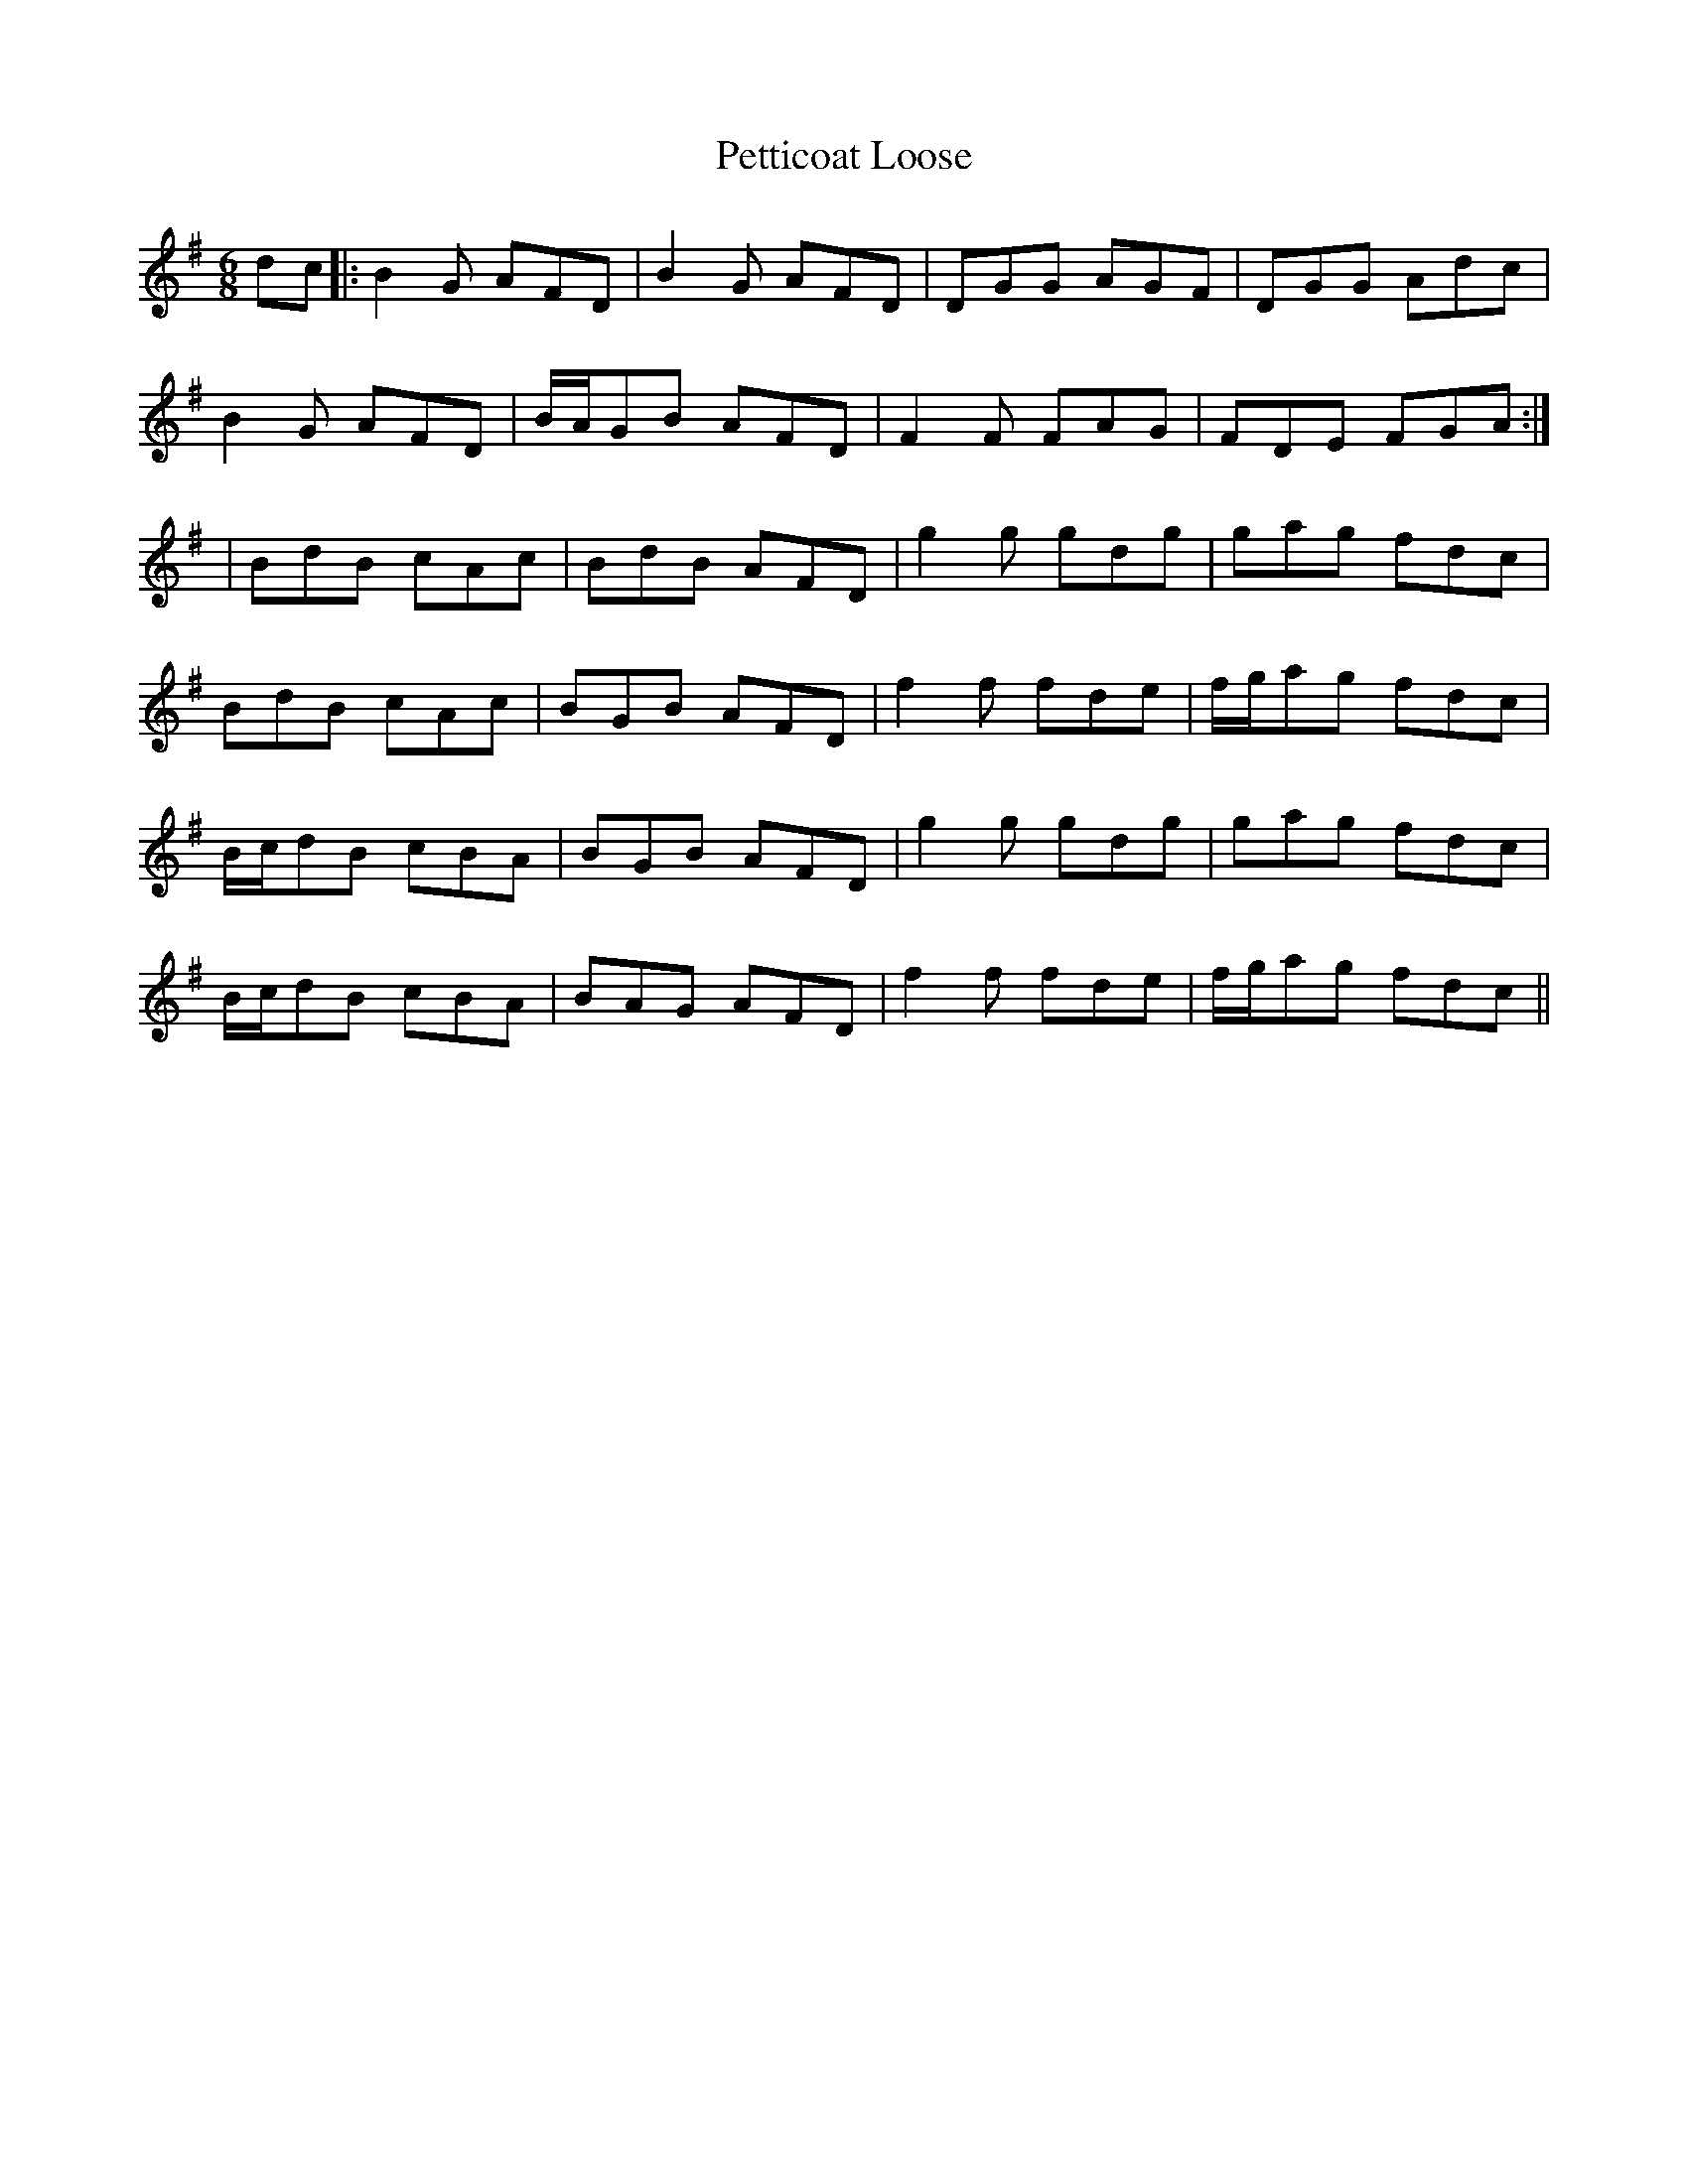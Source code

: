 X:133
T:Petticoat Loose
M:6/8
L:1/8
S:Sergt. James O'Neill manuscripts
K:G
dc|:B2 G AFD|B2 G AFD|DGG AGF|DGG Adc|
B2 G AFD|B/2A/2GB AFD|F2 F FAG|FDE FGA:|
|BdB cAc|BdB AFD|g2 g gdg|gag fdc|
BdB cAc|BGB AFD|f2 f fde|f/2g/2ag fdc|
B/2c/2dB cBA|BGB AFD|g2 g gdg|gag fdc|
B/2c/2dB cBA|BAG AFD|f2 f fde|f/2g/2ag fdc||
%
% "Petticoat Loose" is an old name for a dance tune. A jig under
% that name in O'Neill's Dance Music of Ireland bears no
% resemblance to the above.
